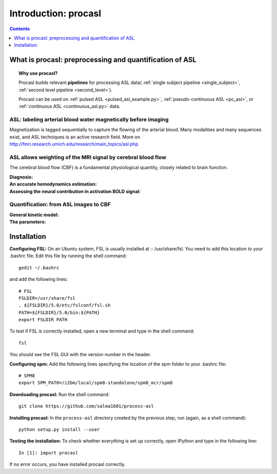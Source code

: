 =====================
Introduction: procasl
=====================

.. contents:: **Contents**
    :local:
    :depth: 1


What is procasl: preprocessing and quantification of ASL
========================================================

.. topic:: **Why use procasl?**

    Procasl builds relevant **pipelines** for processing ASL data(
    :ref:`single subject pipeline <single_subject>`,
    :ref:`second level pipeline <second_level>`).

    Procasl can be used on :ref:`pulsed ASL <pulsed_asl_example.py>`,
    :ref:`pseudo-continuous ASL <pc_asl>`, or 
    :ref:`continuous ASL <continuous_asl.py>` data.


ASL: labeling arterial blood water magnetically before imaging
--------------------------------------------------------------
Magnetization is tagged sequentially to capture the flowing of the arterial blood.
Many modalities and many sequences exist, and ASL techniques is an active research field.
More on http://fmri.research.umich.edu/research/main_topics/asl.php

ASL allows weighting of the MRI signal by cerebral blood flow
-------------------------------------------------------------
The cerebral blood flow (CBF) is a fundamental physiological quantity, closely related to brain function.

:Diagnosis:

:An accurate hemodynamics estimation:

:Assessing the neural contribution in activation BOLD signal:


Quantification: from ASL images to CBF
--------------------------------------

:General kinetic model:

:The parameters:


Installation
============
**Configuring FSL:** On an Ubuntu system, FSL is usually installed at
:: /usr/share/fsl. You need to add this location to your .bashrc file.
Edit this file by running the shell command::

    gedit ~/.bashrc

and add the following lines::

    # FSL
    FSLDIR=/usr/share/fsl
    . ${FSLDIR}/5.0/etc/fslconf/fsl.sh
    PATH=${FSLDIR}/5.0/bin:${PATH}
    export FSLDIR PATH

To test if FSL is correctly installed, open a new terminal and type in the shell command:: 

    fsl 

You should see the FSL GUI with the version number in the header.

**Configuring spm:** Add the following lines specifying the location of the spm folder to your .bashrc file::

    # SPM8
    export SPM_PATH=/i2bm/local/spm8-standalone/spm8_mcr/spm8


**Downloading procasl:** Run the shell command::

    git clone https://github.com/salma1601/process-asl


**Installing procasl:** In the ``process-asl`` directory created by the previous step, run
(again, as a shell command)::

    python setup.py install --user

**Testing the installation:** To check whether everything is set up correctly, open IPython and type
in the following line::

    In [1]: import procasl

If no error occurs, you have installed procasl correctly.
